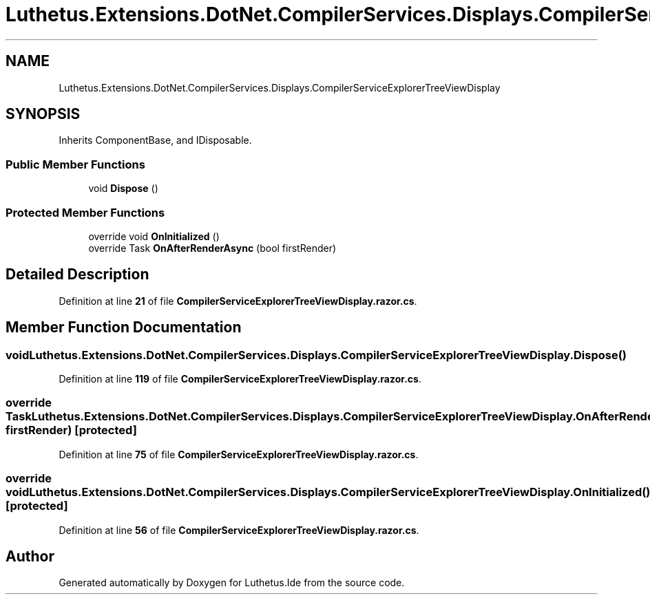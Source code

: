 .TH "Luthetus.Extensions.DotNet.CompilerServices.Displays.CompilerServiceExplorerTreeViewDisplay" 3 "Version 1.0.0" "Luthetus.Ide" \" -*- nroff -*-
.ad l
.nh
.SH NAME
Luthetus.Extensions.DotNet.CompilerServices.Displays.CompilerServiceExplorerTreeViewDisplay
.SH SYNOPSIS
.br
.PP
.PP
Inherits ComponentBase, and IDisposable\&.
.SS "Public Member Functions"

.in +1c
.ti -1c
.RI "void \fBDispose\fP ()"
.br
.in -1c
.SS "Protected Member Functions"

.in +1c
.ti -1c
.RI "override void \fBOnInitialized\fP ()"
.br
.ti -1c
.RI "override Task \fBOnAfterRenderAsync\fP (bool firstRender)"
.br
.in -1c
.SH "Detailed Description"
.PP 
Definition at line \fB21\fP of file \fBCompilerServiceExplorerTreeViewDisplay\&.razor\&.cs\fP\&.
.SH "Member Function Documentation"
.PP 
.SS "void Luthetus\&.Extensions\&.DotNet\&.CompilerServices\&.Displays\&.CompilerServiceExplorerTreeViewDisplay\&.Dispose ()"

.PP
Definition at line \fB119\fP of file \fBCompilerServiceExplorerTreeViewDisplay\&.razor\&.cs\fP\&.
.SS "override Task Luthetus\&.Extensions\&.DotNet\&.CompilerServices\&.Displays\&.CompilerServiceExplorerTreeViewDisplay\&.OnAfterRenderAsync (bool firstRender)\fR [protected]\fP"

.PP
Definition at line \fB75\fP of file \fBCompilerServiceExplorerTreeViewDisplay\&.razor\&.cs\fP\&.
.SS "override void Luthetus\&.Extensions\&.DotNet\&.CompilerServices\&.Displays\&.CompilerServiceExplorerTreeViewDisplay\&.OnInitialized ()\fR [protected]\fP"

.PP
Definition at line \fB56\fP of file \fBCompilerServiceExplorerTreeViewDisplay\&.razor\&.cs\fP\&.

.SH "Author"
.PP 
Generated automatically by Doxygen for Luthetus\&.Ide from the source code\&.
